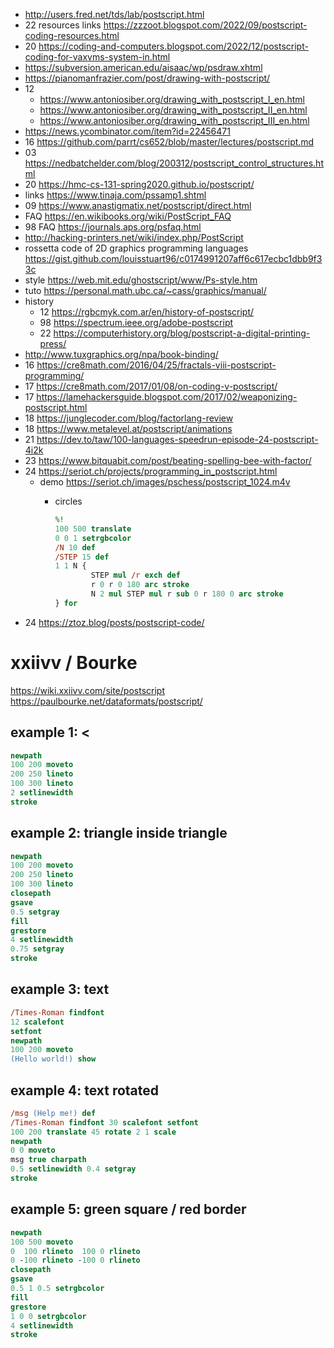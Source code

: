 - http://users.fred.net/tds/lab/postscript.html
- 22 resources links https://zzzoot.blogspot.com/2022/09/postscript-coding-resources.html
- 20 https://coding-and-computers.blogspot.com/2022/12/postscript-coding-for-vaxvms-system-in.html
- https://subversion.american.edu/aisaac/wp/psdraw.xhtml
- https://pianomanfrazier.com/post/drawing-with-postscript/
- 12
  - https://www.antoniosiber.org/drawing_with_postscript_I_en.html
  - https://www.antoniosiber.org/drawing_with_postscript_II_en.html
  - https://www.antoniosiber.org/drawing_with_postscript_III_en.html
- https://news.ycombinator.com/item?id=22456471
- 16 https://github.com/parrt/cs652/blob/master/lectures/postscript.md
- 03 https://nedbatchelder.com/blog/200312/postscript_control_structures.html
- 20 https://hmc-cs-131-spring2020.github.io/postscript/
- links https://www.tinaja.com/pssamp1.shtml
- 09 https://www.anastigmatix.net/postscript/direct.html
- FAQ https://en.wikibooks.org/wiki/PostScript_FAQ
- 98 FAQ https://journals.aps.org/psfaq.html
- http://hacking-printers.net/wiki/index.php/PostScript
- rossetta code of 2D graphics programming languages https://gist.github.com/louisstuart96/c0174991207aff6c617ecbc1dbb9f33c
- style https://web.mit.edu/ghostscript/www/Ps-style.htm
- tuto https://personal.math.ubc.ca/~cass/graphics/manual/
- history
  - 12 https://rgbcmyk.com.ar/en/history-of-postscript/
  - 98 https://spectrum.ieee.org/adobe-postscript
  - 22 https://computerhistory.org/blog/postscript-a-digital-printing-press/
- http://www.tuxgraphics.org/npa/book-binding/
- 16 https://cre8math.com/2016/04/25/fractals-viii-postscript-programming/
- 17 https://cre8math.com/2017/01/08/on-coding-v-postscript/
- 17 https://lamehackersguide.blogspot.com/2017/02/weaponizing-postscript.html
- 18 https://junglecoder.com/blog/factorlang-review
- 18 https://www.metalevel.at/postscript/animations
- 21 https://dev.to/taw/100-languages-speedrun-episode-24-postscript-4i2k
- 23 https://www.bitquabit.com/post/beating-spelling-bee-with-factor/
- 24 https://seriot.ch/projects/programming_in_postscript.html
  - demo https://seriot.ch/images/pschess/postscript_1024.m4v
    - circles
      #+begin_src ps
        %!
        100 500 translate
        0 0 1 setrgbcolor
        /N 10 def
        /STEP 15 def
        1 1 N {
                STEP mul /r exch def
                r 0 r 0 180 arc stroke
                N 2 mul STEP mul r sub 0 r 180 0 arc stroke
        } for
      #+end_src
- 24 https://ztoz.blog/posts/postscript-code/
* xxiivv / Bourke
https://wiki.xxiivv.com/site/postscript
https://paulbourke.net/dataformats/postscript/
** example 1: <
#+begin_src ps
  newpath
  100 200 moveto
  200 250 lineto
  100 300 lineto
  2 setlinewidth
  stroke
#+end_src

** example 2: triangle inside triangle
#+begin_src ps
  newpath
  100 200 moveto
  200 250 lineto
  100 300 lineto
  closepath
  gsave
  0.5 setgray
  fill
  grestore
  4 setlinewidth
  0.75 setgray
  stroke
#+end_src

** example 3: text
#+begin_src ps
  /Times-Roman findfont
  12 scalefont
  setfont
  newpath
  100 200 moveto
  (Hello world!) show
#+end_src

** example 4: text rotated
#+begin_src ps
  /msg (Help me!) def
  /Times-Roman findfont 30 scalefont setfont
  100 200 translate 45 rotate 2 1 scale
  newpath
  0 0 moveto
  msg true charpath
  0.5 setlinewidth 0.4 setgray
  stroke
#+end_src

** example 5: green square / red border
#+begin_src ps
  newpath
  100 500 moveto
  0  100 rlineto  100 0 rlineto
  0 -100 rlineto -100 0 rlineto
  closepath
  gsave
  0.5 1 0.5 setrgbcolor
  fill
  grestore
  1 0 0 setrgbcolor
  4 setlinewidth
  stroke
#+end_src
